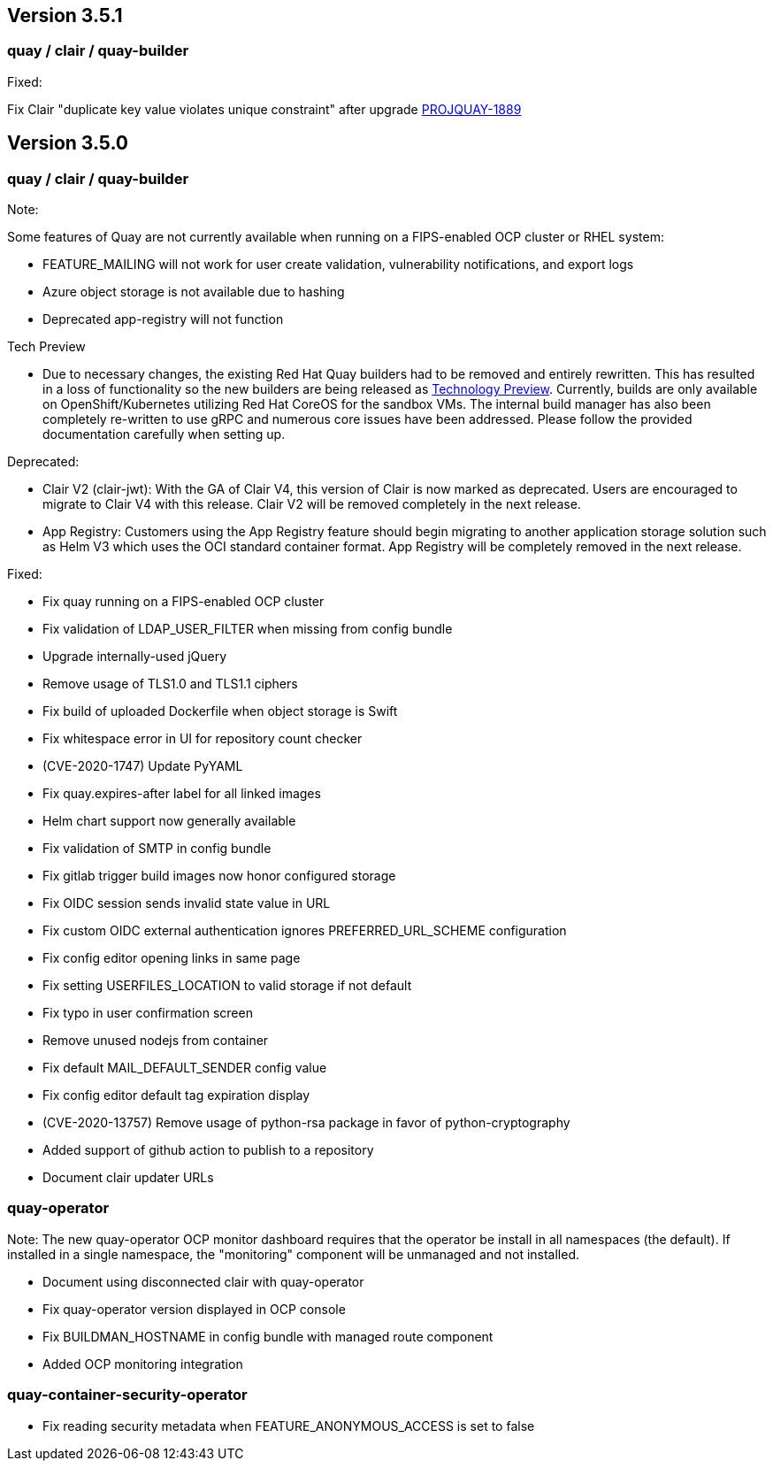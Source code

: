[[rn-3-501]]
== Version 3.5.1

=== quay / clair / quay-builder

Fixed:

Fix Clair "duplicate key value violates unique constraint" after upgrade link:https://issues.redhat.com/browse/PROJQUAY-1889[PROJQUAY-1889]

[[rn-3-500]]
== Version 3.5.0

=== quay / clair / quay-builder

Note:

Some features of Quay are not currently available when running on a FIPS-enabled OCP cluster or RHEL system:

* FEATURE_MAILING will not work for user create validation, vulnerability notifications, and export logs
* Azure object storage is not available due to hashing
* Deprecated app-registry will not function

Tech Preview

* Due to necessary changes, the existing Red Hat Quay builders had to be removed and entirely rewritten. This has resulted in a loss of functionality so the new builders are being released as link:https://access.redhat.com/support/offerings/techpreview[Technology Preview]. Currently, builds are only available on OpenShift/Kubernetes utilizing Red Hat CoreOS for the sandbox VMs. The internal build manager has also been completely re-written to use gRPC and numerous core issues have been addressed. Please follow the provided documentation carefully when setting up.

Deprecated:

* Clair V2 (clair-jwt): With the GA of Clair V4, this version of Clair is now marked as deprecated.  Users are encouraged to migrate to Clair V4 with this release.  Clair V2 will be removed completely in the next release.
* App Registry: Customers using the App Registry feature should begin migrating to another application storage solution such as Helm V3 which uses the OCI standard container format.  App Registry will be completely removed in the next release.


Fixed:

* Fix quay running on a FIPS-enabled OCP cluster
* Fix validation of LDAP_USER_FILTER when missing from config bundle
* Upgrade internally-used jQuery
* Remove usage of TLS1.0 and TLS1.1 ciphers
* Fix build of uploaded Dockerfile when object storage is Swift
* Fix whitespace error in UI for repository count checker
* (CVE-2020-1747) Update PyYAML
* Fix quay.expires-after label for all linked images
* Helm chart support now generally available
* Fix validation of SMTP in config bundle
* Fix gitlab trigger build images now honor configured storage
* Fix OIDC session sends invalid state value in URL
* Fix custom OIDC external authentication ignores PREFERRED_URL_SCHEME configuration
* Fix config editor opening links in same page
* Fix setting USERFILES_LOCATION to valid storage if not default
* Fix typo in user confirmation screen
* Remove unused nodejs from container
* Fix default MAIL_DEFAULT_SENDER config value
* Fix config editor default tag expiration display
* (CVE-2020-13757) Remove usage of python-rsa package in favor of python-cryptography
* Added support of github action to publish to a repository
* Document clair updater URLs

=== quay-operator

Note: The new quay-operator OCP monitor dashboard requires that the operator be install in all namespaces (the default). If installed in a single namespace, the "monitoring" component will be unmanaged and not installed.

* Document using disconnected clair with quay-operator
* Fix quay-operator version displayed in OCP console
* Fix BUILDMAN_HOSTNAME in config bundle with managed route component
* Added OCP monitoring integration

=== quay-container-security-operator

* Fix reading security metadata when FEATURE_ANONYMOUS_ACCESS is set to false

